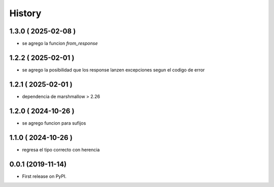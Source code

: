 =======
History
=======

********************
1.3.0 ( 2025-02-08 )
********************

* se agrego la funcion `from_response`

********************
1.2.2 ( 2025-02-01 )
********************

* se agrego la posibilidad que los response lanzen
  excepciones segun el codigo de error

********************
1.2.1 ( 2025-02-01 )
********************

* dependencia de marshmallow > 2.26

********************
1.2.0 ( 2024-10-26 )
********************

* se agrego funcion para sufijos

********************
1.1.0 ( 2024-10-26 )
********************

* regresa el tipo correcto con herencia

******************
0.0.1 (2019-11-14)
******************

* First release on PyPI.
